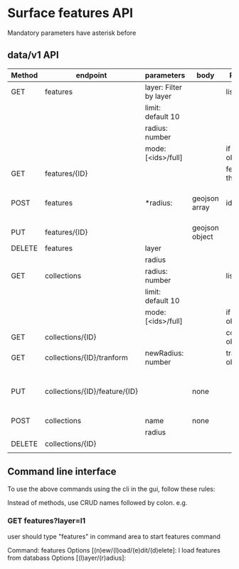 * Surface features API

  Mandatory parameters have asterisk before

** data/v1 API

| Method | endpoint                      | parameters             | body           | Response                | Notes                                   |
|--------+-------------------------------+------------------------+----------------+-------------------------+-----------------------------------------|
| GET    | features                      | layer: Filter by layer |                | list of ids             |                                         |
|        |                               | limit: default 10      |                |                         |                                         |
|        |                               | radius: number         |                |                         |                                         |
|        |                               | mode: [<ids>/full]     |                | if full, return objects |                                         |
| GET    | features/{ID}                 |                        |                | feature with that id    |                                         |
| POST   | features                      | *radius:               | geojson array  | ids created             | If uris are provided they will be used  |
| PUT    | features/{ID}                 |                        | geojson object |                         | update object                           |
| DELETE | features                      | layer                  |                |                         |                                         |
|        |                               | radius                 |                |                         |                                         |
|--------+-------------------------------+------------------------+----------------+-------------------------+-----------------------------------------|
| GET    | collections                   | radius: number         |                | list of ids             |                                         |
|        |                               | limit: default 10      |                |                         |                                         |
|        |                               | mode: [<ids>/full]     |                | if full, return objects |                                         |
| GET    | collections/{ID}              |                        |                | collecton object        |                                         |
| GET    | collections/{ID}/tranform     | newRadius: number      |                | transformed object      |                                         |
| PUT    | collections/{ID}/feature/{ID} |                        | none           |                         | link feature with id to this collection |
| POST   | collections                   | name                   | none           |                         |                                         |
|        |                               | radius                 |                |                         |                                         |
| DELETE | collections/{ID}              |                        |                |                         |                                         |
|--------+-------------------------------+------------------------+----------------+-------------------------+-----------------------------------------|
|        |                               |                        |                |                         |                                         |

** Command line interface

To use the above commands using the cli in the gui, follow these rules:

Instead of methods, use CRUD names followed by colon. e.g.

*** GET features?layer=l1

user should type "features" in command area to start features command

Command: features 
Options [(n)ew/(l)oad/(e)dit/(d)elete]: l
load features from databass
Options [(l)ayer/(r)adius]: 




